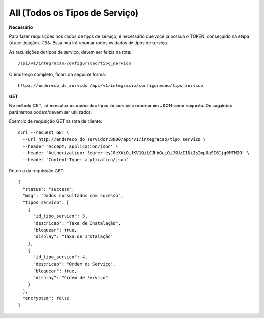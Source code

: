 All (Todos os Tipos de Serviço)
============

**Necessário**

Para fazer requisições nos dados de tipos de serviço, é necessário que você já possua o TOKEN, conseguido na etapa (Autenticação).
OBS: Essa rota irá retornar todos os dados de tipos de serviço.

As requisições de tipos de serviço, devem ser feitos na rota::

	/api/v1/integracao/configuracao/tipo_servico

O endereço completo, ficará da seguinte forma::

	https://endereco_do_servidor/api/v1/integracao/configuracao/tipo_servico

**GET**

No método GET, irá consultar os dados dos tipos de serviço e retornar um JSON como resposta.
Os seguintes parâmetros podem/devem ser utilizados:

Exemplo de requisição GET na rota de cliente::

    curl --request GET \
      --url http://endereco_do_servidor:8000/api/v1/integracao/tipo_servico \
      --header 'Accept: application/json' \
      --header 'Authorization: Bearer eyJ0eXAiOiJKV1QiLCJhbGciOiJSUzI1NiIsImp0aSI6Ijg0MTM2O' \
      --header 'Content-Type: application/json'

Retorno da requisição GET::

      {
        "status": "success",
        "msg": "Dados consultados com sucesso",
        "tipos_servico": [
          {
            "id_tipo_servico": 3,
            "descricao": "Taxa de Instalação",
            "bloquear": true,
            "display": "Taxa de Instalação"
          },
          {
            "id_tipo_servico": 4,
            "descricao": "Ordem de Serviço",
            "bloquear": true,
            "display": "Ordem de Serviço"
          }
        ],
        "encrypted": false
      }
